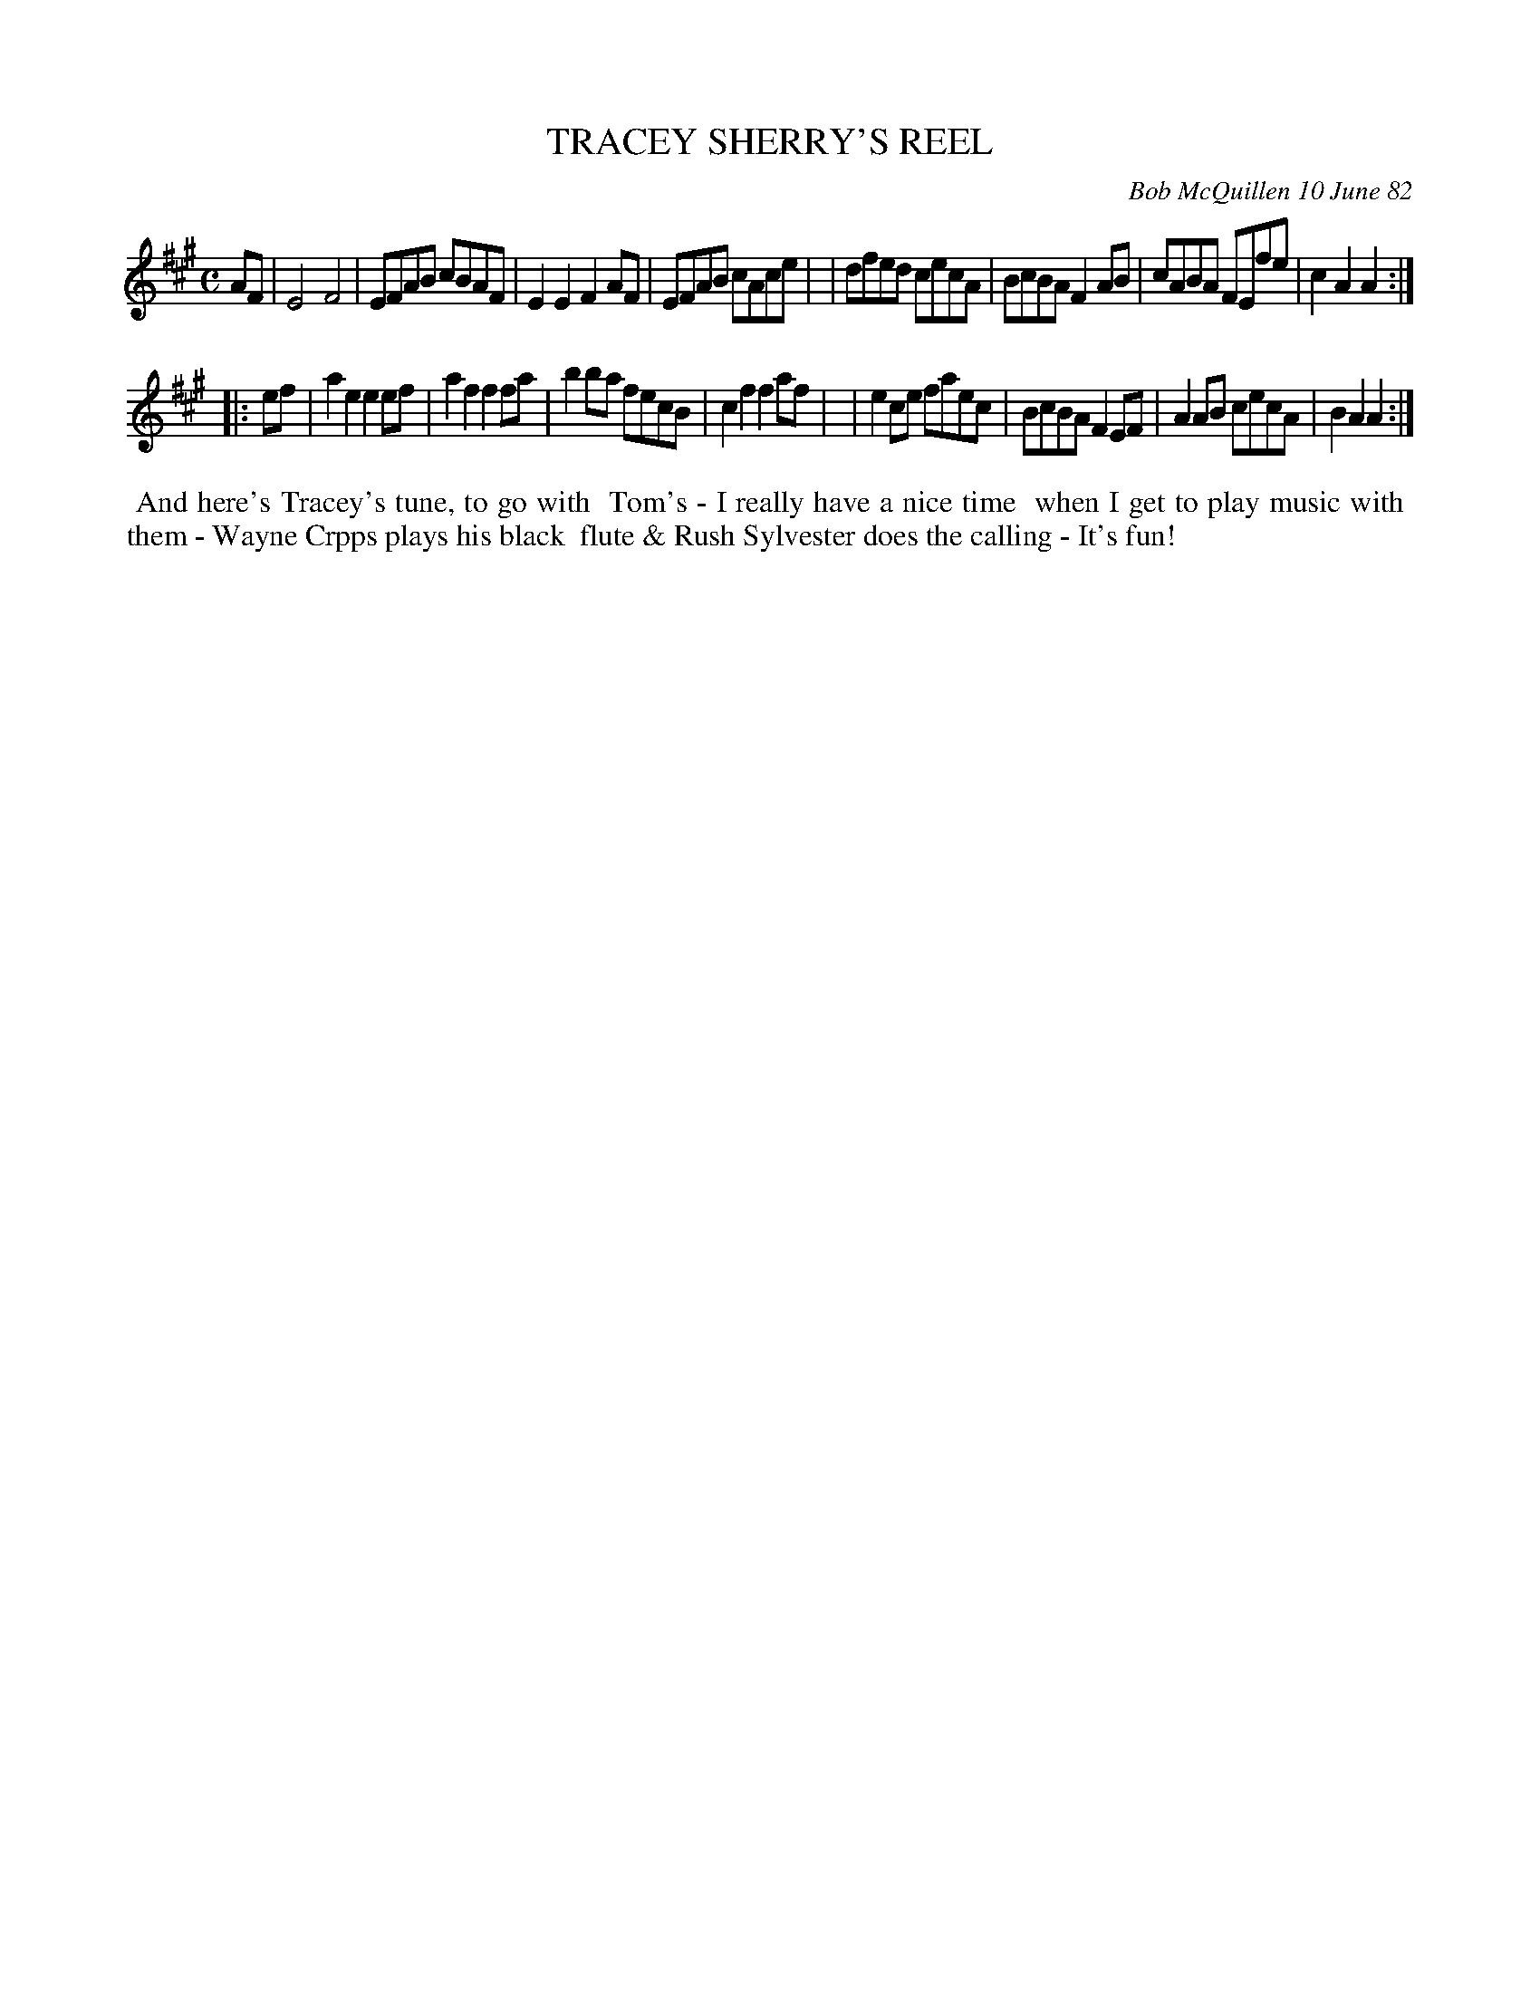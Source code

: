 X: 06095
T: TRACEY SHERRY'S REEL
C: Bob McQuillen 10 June 82
B: Bob's Note Book 6 #95
%R: reel
Z: 2021 John Chambers <jc:trillian.mit.edu>
M: C
L: 1/8
K: A
AF \
| E4   F4   | EFAB cBAF | E2E2 F2AF | EFAB cAce |\
| dfed cecA | BcBA F2AB | cABA FEfe | c2A2 A2 :|
|: ef \
| a2e2 e2ef | a2f2 f2fa | b2ba fecB | c2f2 f2af |\
| e2ce faec | BcBA F2EF | A2AB cecA | B2A2 A2 :|
%%begintext align
%% And here's Tracey's tune, to go with
%% Tom's - I really have a nice time
%% when I get to play music with
%% them - Wayne Crpps plays his black
%% flute & Rush Sylvester does the calling - It's fun!
%%endtext
